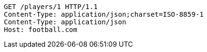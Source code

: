 [source,http,options="nowrap"]
----
GET /players/1 HTTP/1.1
Content-Type: application/json;charset=ISO-8859-1
Content-Type: application/json
Host: football.com

----